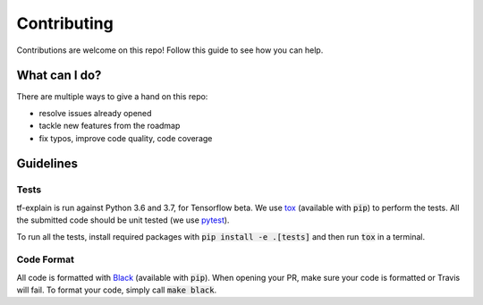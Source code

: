 Contributing
############

Contributions are welcome on this repo! Follow this guide to see how you can help.

What can I do?
**************

There are multiple ways to give a hand on this repo:

* resolve issues already opened
* tackle new features from the roadmap
* fix typos, improve code quality, code coverage

Guidelines
**********

Tests
^^^^^

tf-explain is run against Python 3.6 and 3.7, for Tensorflow beta. We use
`tox <https://github.com/pytest-dev/pytest>`_ (available with :code:`pip`) to perform the tests.
All the submitted code should be unit tested (we use `pytest <https://github.com/pytest-dev/pytest>`_).

To run all the tests, install required packages with :code:`pip install -e .[tests]` and then run :code:`tox` in a
terminal.

Code Format
^^^^^^^^^^^

All code is formatted with `Black <https://www.github.com/psf/black>`_ (available with :code:`pip`). When opening your PR,
make sure your code is formatted or Travis will fail. To format your code, simply call :code:`make black`.
